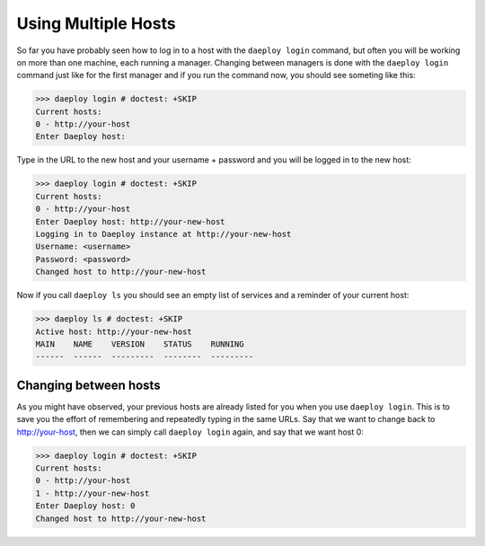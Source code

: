 .. _multiple-hosts-reference:

Using Multiple Hosts
====================

So far you have probably seen how to log in to a host with the ``daeploy login`` command,
but often you will be working on more than one machine, each running a manager.
Changing between managers is done with the ``daeploy login`` command just
like for the first manager and if you run the command now, you
should see someting like this:

>>> daeploy login # doctest: +SKIP
Current hosts:
0 - http://your-host
Enter Daeploy host: 

Type in the URL to the new host and your username + password and you will be 
logged in to the new host:

>>> daeploy login # doctest: +SKIP
Current hosts:
0 - http://your-host
Enter Daeploy host: http://your-new-host
Logging in to Daeploy instance at http://your-new-host
Username: <username>
Password: <password>
Changed host to http://your-new-host

Now if you call ``daeploy ls`` you should see an empty list of services and a reminder
of your current host:

>>> daeploy ls # doctest: +SKIP
Active host: http://your-new-host
MAIN    NAME    VERSION    STATUS    RUNNING
------  ------  ---------  --------  ---------

Changing between hosts
----------------------

As you might have observed, your previous hosts are already listed for you when you
use ``daeploy login``. This is to save you the effort of remembering and repeatedly
typing in the same URLs. Say that we want to change back to http://your-host,
then we can simply call ``daeploy login`` again, and say that we want host 0:

>>> daeploy login # doctest: +SKIP
Current hosts:
0 - http://your-host
1 - http://your-new-host
Enter Daeploy host: 0
Changed host to http://your-new-host

